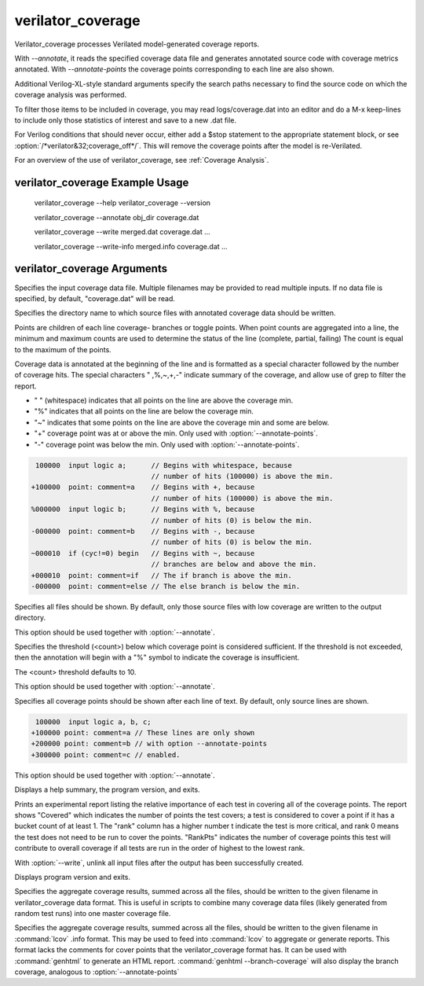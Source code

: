 .. Copyright 2003-2024 by Wilson Snyder.
.. SPDX-License-Identifier: LGPL-3.0-only OR Artistic-2.0

verilator_coverage
==================

Verilator_coverage processes Verilated model-generated coverage reports.

With `--annotate`, it reads the specified coverage data file and generates
annotated source code with coverage metrics annotated.  With
`--annotate-points` the coverage points corresponding to each line are also
shown.

Additional Verilog-XL-style standard arguments specify the search paths
necessary to find the source code on which the coverage analysis was
performed.

To filter those items to be included in coverage, you may read
logs/coverage.dat into an editor and do a M-x keep-lines to include only
those statistics of interest and save to a new .dat file.

For Verilog conditions that should never occur, either add a $stop
statement to the appropriate statement block, or see
:option:`/*verilator&32;coverage_off*/`.  This will remove the coverage
points after the model is re-Verilated.

For an overview of the use of verilator_coverage, see :ref:`Coverage Analysis`.


verilator_coverage Example Usage
--------------------------------

..

    verilator_coverage --help
    verilator_coverage --version

    verilator_coverage --annotate obj_dir coverage.dat

    verilator_coverage --write merged.dat coverage.dat ...

    verilator_coverage --write-info merged.info coverage.dat ...


verilator_coverage Arguments
----------------------------

.. program:: verilator_coverage

.. option:: <filename>

Specifies the input coverage data file.  Multiple filenames may be provided
to read multiple inputs.  If no data file is specified, by default,
"coverage.dat" will be read.

.. option:: --annotate <output_directory>

Specifies the directory name to which source files with annotated coverage
data should be written.

Points are children of each line coverage- branches or toggle points.
When point counts are aggregated into a line, the minimum and maximum counts
are used to determine the status of the line (complete, partial, failing)
The count is equal to the maximum of the points.

Coverage data is annotated at the beginning of the line and is formatted
as a special character followed by the number of coverage hits. The special
characters " ,%,~,+,-" indicate summary of the coverage, and allow use of grep
to filter the report.

* " " (whitespace) indicates that all points on the line are above the coverage min.
* "%" indicates that all points on the line are below the coverage min.
* "~" indicates that some points on the line are above the coverage min and some are below.
* "+" coverage point was at or above the min. Only used with :option:`--annotate-points`.
* "-" coverage point was below the min.  Only used with :option:`--annotate-points`.

.. code-block::

   100000  input logic a;      // Begins with whitespace, because
                               // number of hits (100000) is above the min.
  +100000  point: comment=a    // Begins with +, because
                               // number of hits (100000) is above the min.
  %000000  input logic b;      // Begins with %, because
                               // number of hits (0) is below the min.
  -000000  point: comment=b    // Begins with -, because
                               // number of hits (0) is below the min.
  ~000010  if (cyc!=0) begin   // Begins with ~, because
                               // branches are below and above the min.
  +000010  point: comment=if   // The if branch is above the min.
  -000000  point: comment=else // The else branch is below the min.

.. option:: --annotate-all

Specifies all files should be shown.  By default, only those source files
with low coverage are written to the output directory.

This option should be used together with :option:`--annotate`.

.. option:: --annotate-min <count>

Specifies the threshold (<count>) below which coverage point is considered
sufficient. If the threshold is not exceeded, then the annotation will begin
with a "%" symbol to indicate the coverage is insufficient.

The <count> threshold defaults to 10.

This option should be used together with :option:`--annotate`.


.. option:: --annotate-points

Specifies all coverage points should be shown after each line of text.  By
default, only source lines are shown.

.. code-block::

  100000  input logic a, b, c;
 +100000 point: comment=a // These lines are only shown
 +200000 point: comment=b // with option --annotate-points
 +300000 point: comment=c // enabled.


This option should be used together with :option:`--annotate`.

.. option:: --help

Displays a help summary, the program version, and exits.

.. option:: --rank

Prints an experimental report listing the relative importance of each test
in covering all of the coverage points.  The report shows "Covered" which
indicates the number of points the test covers; a test is considered to
cover a point if it has a bucket count of at least 1. The "rank" column has
a higher number t indicate the test is more critical, and rank 0 means the
test does not need to be run to cover the points.  "RankPts" indicates the
number of coverage points this test will contribute to overall coverage if
all tests are run in the order of highest to the lowest rank.

.. option:: --unlink

With :option:`--write`, unlink all input files after the output
has been successfully created.

.. option:: --version

Displays program version and exits.

.. option:: --write <filename>

Specifies the aggregate coverage results, summed across all the files,
should be written to the given filename in verilator_coverage data format.
This is useful in scripts to combine many coverage data files (likely
generated from random test runs) into one master coverage file.

.. option:: --write-info <filename.info>

Specifies the aggregate coverage results, summed across all the files,
should be written to the given filename in :command:`lcov` .info format.
This may be used to feed into :command:`lcov` to aggregate or generate
reports. This format lacks the comments for cover points that the
verilator_coverage format has. It can be used with :command:`genhtml`
to generate an HTML report. :command:`genhtml --branch-coverage` will
also display the branch coverage, analogous to :option:`--annotate-points`
